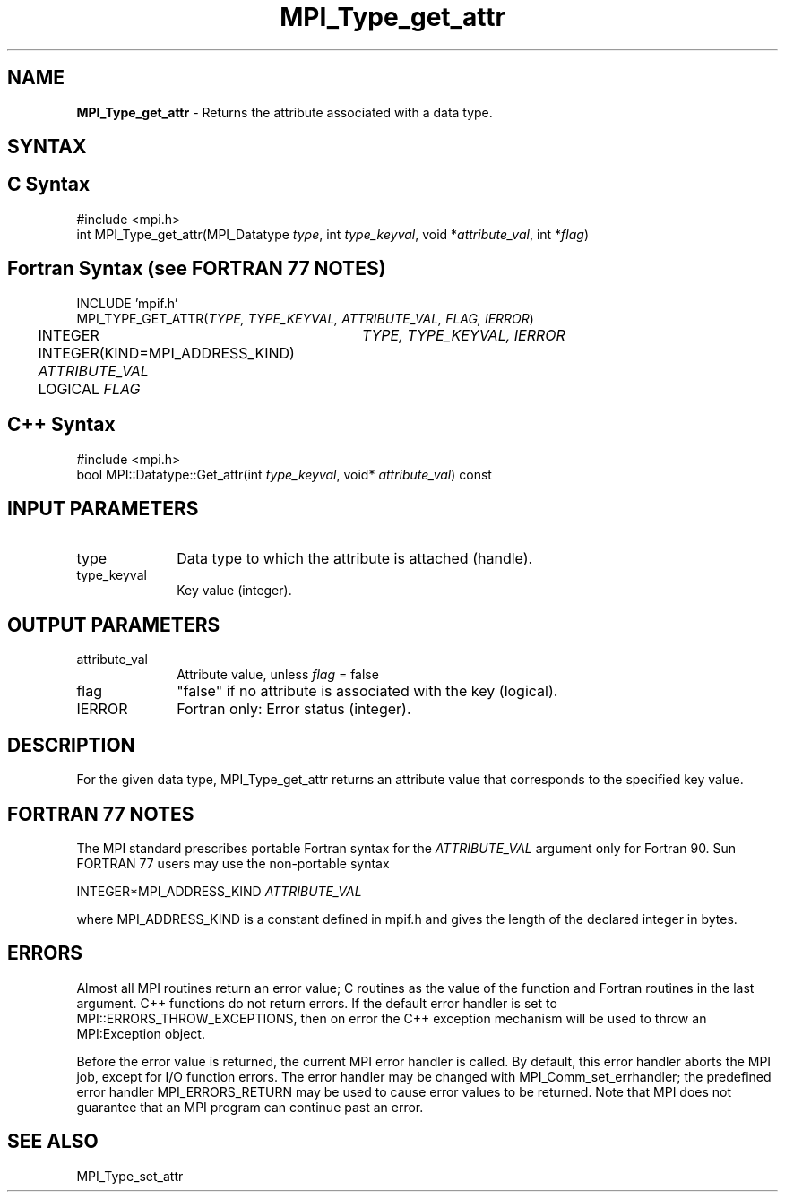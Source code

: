 .\"Copyright 2006, Sun Microsystems, Inc.
.\"Copyright (c) 1996 Thinking Machines
.TH MPI_Type_get_attr 3OpenMPI "September 2006" "Open MPI 1.2" " "
.SH NAME
\fBMPI_Type_get_attr\fP \- Returns the attribute associated with a data type. 

.SH SYNTAX
.ft R
.SH C Syntax
.nf
#include <mpi.h>
int MPI_Type_get_attr(MPI_Datatype \fItype\fP, int \fItype_keyval\fP, void *\fIattribute_val\fP, int *\fIflag\fP)

.SH Fortran Syntax (see FORTRAN 77 NOTES)
.nf
INCLUDE 'mpif.h'
MPI_TYPE_GET_ATTR(\fITYPE, TYPE_KEYVAL, ATTRIBUTE_VAL, FLAG, IERROR\fP)
	INTEGER	\fITYPE, TYPE_KEYVAL, IERROR \fP
	INTEGER(KIND=MPI_ADDRESS_KIND) \fIATTRIBUTE_VAL\fP 
	LOGICAL \fIFLAG\fP 

.SH C++ Syntax
.nf
#include <mpi.h>
bool MPI::Datatype::Get_attr(int \fItype_keyval\fP, void* \fIattribute_val\fP) const

.SH INPUT PARAMETERS
.ft R
.TP 1i
type
Data type to which the attribute is attached (handle). 
.TP 1i
type_keyval
Key value (integer).

.SH OUTPUT PARAMETERS
.ft R
.TP 1i
attribute_val
Attribute value, unless \fIflag\fP = false
.TP 1i
flag
"false" if no attribute is associated with the key (logical).
.TP 1i
IERROR
Fortran only: Error status (integer). 

.SH DESCRIPTION
For the given data type, MPI_Type_get_attr returns an attribute value that corresponds to the specified key value. 

.SH FORTRAN 77 NOTES
.ft R
The MPI standard prescribes portable Fortran syntax for
the \fIATTRIBUTE_VAL\fP argument only for Fortran 90.  Sun FORTRAN 77
users may use the non-portable syntax
.sp
.nf
     INTEGER*MPI_ADDRESS_KIND \fIATTRIBUTE_VAL\fP
.fi
.sp
where MPI_ADDRESS_KIND is a constant defined in mpif.h
and gives the length of the declared integer in bytes.

.SH ERRORS
Almost all MPI routines return an error value; C routines as the value of the function and Fortran routines in the last argument. C++ functions do not return errors. If the default error handler is set to MPI::ERRORS_THROW_EXCEPTIONS, then on error the C++ exception mechanism will be used to throw an MPI:Exception object.
.sp
Before the error value is returned, the current MPI error handler is
called. By default, this error handler aborts the MPI job, except for I/O function errors. The error handler may be changed with MPI_Comm_set_errhandler; the predefined error handler MPI_ERRORS_RETURN may be used to cause error values to be returned. Note that MPI does not guarantee that an MPI program can continue past an error.  

.SH SEE ALSO
.ft R
.sp
MPI_Type_set_attr
.br
' @(#)MPI_Type_get_attr.3 1.19 06/03/09
